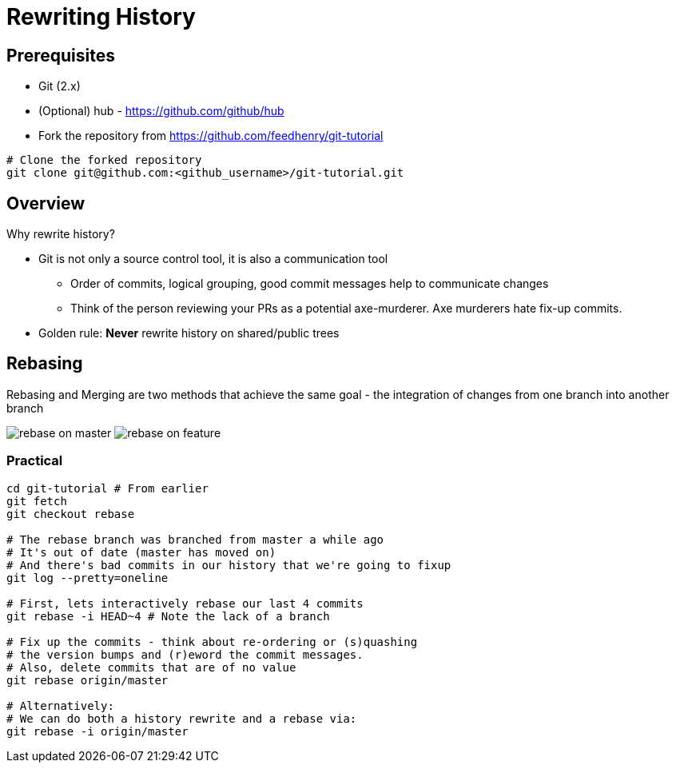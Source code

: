 = Rewriting History

== Prerequisites

* Git (2.x)
* (Optional) hub - https://github.com/github/hub
* Fork the repository from https://github.com/feedhenry/git-tutorial

[source,bash]
----
# Clone the forked repository
git clone git@github.com:<github_username>/git-tutorial.git
----

== Overview

Why rewrite history?

* Git is not only a source control tool, it is also a communication tool
 ** Order of commits, logical grouping, good commit messages help to communicate changes
 ** Think of the person reviewing your PRs as a potential axe-murderer. Axe murderers hate fix-up commits.
* Golden rule: *Never* rewrite history on shared/public trees

== Rebasing

Rebasing and Merging are two methods that achieve the same goal - the integration of changes from one branch into another branch

image:img/01.gif[rebase on master]
image:img/02.gif[rebase on feature]

=== Practical

[source,bash]
----
cd git-tutorial # From earlier
git fetch
git checkout rebase

# The rebase branch was branched from master a while ago
# It's out of date (master has moved on)
# And there's bad commits in our history that we're going to fixup
git log --pretty=oneline

# First, lets interactively rebase our last 4 commits
git rebase -i HEAD~4 # Note the lack of a branch

# Fix up the commits - think about re-ordering or (s)quashing
# the version bumps and (r)eword the commit messages.
# Also, delete commits that are of no value
git rebase origin/master

# Alternatively:
# We can do both a history rewrite and a rebase via:
git rebase -i origin/master
----
